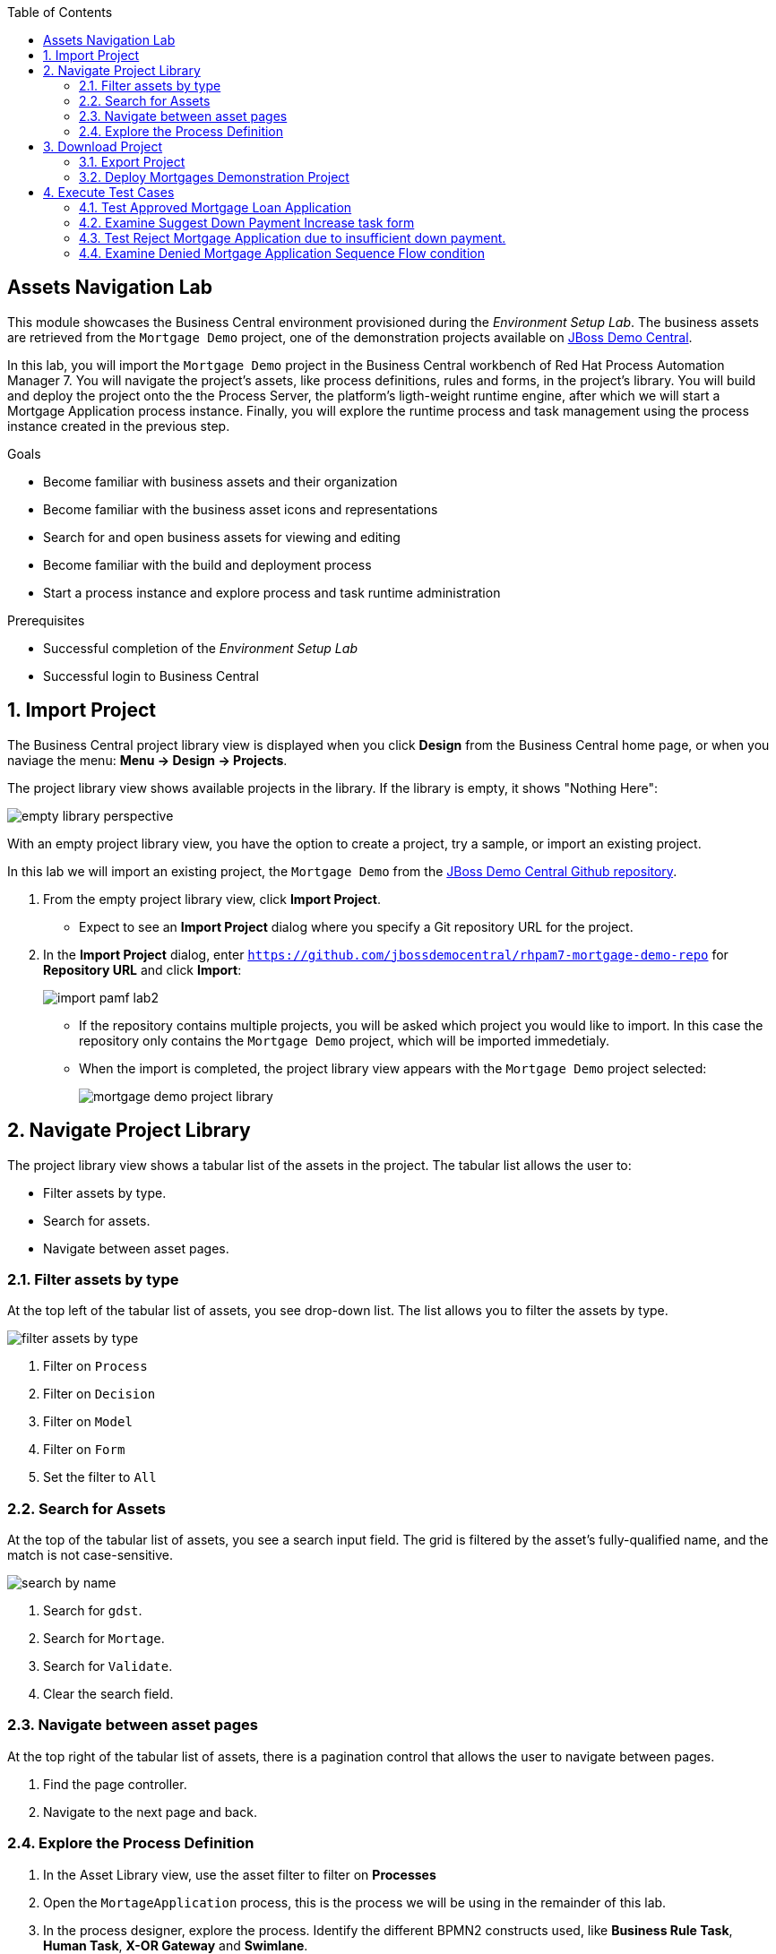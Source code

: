 :scrollbar:
:data-uri:
:toc2:

== Assets Navigation Lab

This module showcases the Business Central environment provisioned during the _Environment Setup Lab_. The business assets are retrieved from the `Mortgage Demo` project, one of the demonstration projects available on https://github.com/jbossdemocentral/rhpam7-mortgage-demo-repo[JBoss Demo Central].

In this lab, you will import the `Mortgage Demo` project in the Business Central workbench of Red Hat Process Automation Manager 7.
You will navigate the project's assets, like process definitions, rules and forms, in the project's library.
You will build and deploy the project onto the the Process Server, the platform's ligth-weight runtime engine, after which we will start a Mortgage Application process instance.
Finally, you will explore the runtime process and task management using the process instance created in the previous step.

.Goals
* Become familiar with business assets and their organization
* Become familiar with the business asset icons and representations
* Search for and open business assets for viewing and editing
* Become familiar with the build and deployment process
* Start a process instance and explore process and task runtime administration

.Prerequisites
* Successful completion of the _Environment Setup Lab_
* Successful login to Business Central

:numbered:

== Import Project

The Business Central project library view is displayed when you click *Design* from the Business Central home page, or when you naviage the menu: *Menu -> Design -> Projects*.

The project library view shows available projects in the library. If the library is empty, it shows "Nothing Here":

image::images/empty-library-perspective.png[]

With an empty project library view, you have the option to create a project, try a sample, or import an existing project.

In this lab we will import an existing project, the `Mortgage Demo` from the https://github.com/jbossdemocentral/rhpam7-mortgage-demo-repo[JBoss Demo Central Github repository].

. From the empty project library view, click *Import Project*.
* Expect to see an *Import Project* dialog where you specify a Git repository URL for the project.
. In the *Import Project* dialog, enter `https://github.com/jbossdemocentral/rhpam7-mortgage-demo-repo` for *Repository URL* and click *Import*:
+
image::images/import_pamf_lab2.png[]
* If the repository contains multiple projects, you will be asked which project you would like to import. In this case the repository only contains the `Mortgage Demo` project, which will be imported immedetialy.
* When the import is completed, the project library view appears with the `Mortgage Demo` project selected:
+
image::images/mortgage-demo-project-library.png[]

== Navigate Project Library

The project library view shows a tabular list of the assets in the project.
The tabular list allows the user to:

* Filter assets by type.
* Search for assets.
* Navigate between asset pages.

=== Filter assets by type
At the top left of the tabular list of assets, you see drop-down list. The list allows you to filter the assets by type.

image::images/filter_assets_by_type.png[]

. Filter on `Process`
. Filter on `Decision`
. Filter on `Model`
. Filter on `Form`
. Set the filter to `All`

=== Search for Assets

At the top of the tabular list of assets, you see a search input field.
The grid is filtered by the asset's fully-qualified name, and the match is not case-sensitive.

image::images/search_by_name.png[]

. Search for `gdst`.
. Search for `Mortage`.
. Search for `Validate`.
. Clear the search field.

=== Navigate between asset pages

At the top right of the tabular list of assets, there is a pagination control that allows the user to navigate between pages.

. Find the page controller.
. Navigate to the next page and back.

=== Explore the Process Definition
. In the Asset Library view, use the asset filter to filter on *Processes*
. Open the `MortageApplication` process, this is the process we will be using in the remainder of this lab.
. In the process designer, explore the process. Identify the different BPMN2 constructs used, like *Business Rule Task*, *Human Task*, *X-OR Gateway* and *Swimlane*.
. Try to follow a process path from start to finish, and get a high-level understanding of the process semantics.

== Download Project

Projects can be exported so you can use them to upload to a source code repository and import them later into another instance of Business Central or distribute them outside the environment where they were created.

=== Export Project

To export the project, you start from Business Central's home page.

. Click the *Home* icon from the upper panel to access the Business Central home page.
. Click *Design* to display the project list.
* Note that the empty project library view you saw earlier is now populated with the `Mortgage Demo`.
. Select the `Mortgage Demo` project.
* This shows the project's library view with a list of its assets.
. Select the `Applicant` asset, the second asset in the table, and if the *Project Explorer* panel is not displayed, click the blue *>* icon to open it.
* This opens the *Project Explorer* perspective:
+
image::images/project-explorer-perspective.png[]
*  The *Project Explorer* view is accessible only when you select any of the assets from the project's library view.
. Click the gear icon in the *Project Explorer* panel and select *Download Project*
to trigger the download in your browser:
+
image::images/settings-gear.png[]
* A ZIP file containing the package structure of your project is downloaded to your `Downloads` folder. The name of the ZIP file is structured like this: `[Space Name]-[Repository Name]_[project name].zip`.
* Expect to find a file called `MySpace_examples-rhpam7-mortgage-demo-repo.zip` in your `Downloads` folder.
+
[NOTE]
In some cases, the file name may be missing a `[Space Name]-` prefix.

=== Deploy Mortgages Demonstration Project

It is useful to know how to create an executable component from a project. Executable components are stored in a binary repository (Maven) so that they can be used as dependencies for other projects. Executable components are also distributed to _execution servers_. Execution servers are the runtime containers that allow process execution from the Business Central workbench and client applications.

In this section, you deploy the `Mortgage Demo` demonstration project and use the Business Central workbench to test the deployment.

The `Mortgage Demo` demonstration project is a Process Automation Manager project intended to demonstrate the use of Process Server to execute a Mortgage Application business  process.

. Click the *Home* icon from the upper panel to access the Decision Central home page.
. Click *Design* to show the project list.
. Select the `Mortgage Demo ` project.
* This shows the project's library view with a list of its assets.
. Click *Deploy* from the set of buttons in the upper right.
* Expect to see confirmation of a successful deployment.
. Click the *Home* icon from the upper panel.
. Click *Deploy* to display the *Deploy* perspective.
* This shows the list of servers and containers:
* Alternatively, you can click *Menu -> Deploy -> Execution Servers* to navigate to the server page.
+
image::images/servers-and-containers.png[]
. Verify that the `mortgage_1` KIE container shows a green circle with a checkmark, indicating successful deployment.
+
[NOTE]
====
Note that the IP address for the remote server is an internal host IP address for the OpenShift environment. This means that while the IP address is accessible from within the OpenShift platform components, you cannot access this IP address from outside the OpenShift environment--for example, from your browser.
In order to access the KIE containers from outside the OpenShift environment, you need a Process Server route, which you get from the list of pods in OpenShift Container Platform.
====
. If you are not already logged in to OpenShift Container Platform, log in using your OPENTLC credentials:
+
image::images/ocp-login.png[]

. Select the Process Automation Manager project from your project list:
+
image::images/projects-list.png[]

. Locate the Process Server deployment whose name begins with `gpte-kieserver` in the list and click the *>* icon to the left to display details of this deployment:
+
image::images/external-route-execution-server.png[]

. From the *Networking* section in the Process Server pod, select one of the entries under *ROUTES External Traffic* and open the link in a new window.
. By default the Process Server route needs additional details about the information that you are requesting.
* Expect to see a `Forbidden` message result:
+
image::images/execution-server-forbidden.png[]

. Add `/docs` to the end of the URL in your browser route.
* Expect to see the KIE server remote API reference documentation:
+
image::images/execution-server-rest-api.png[]
. Navigate to the **KIE Server :: Core** section.
. Click on the **GET /server/conainers** entry to expand the section.
. Click on the *Try it out* button on the right.
. Leave all the fields empty and click on the *Execute* button.
. The *Server Response* section will show the response confirming the existence of the the `mortgage` container.
+
image::images/swagger-get-containers.png[]
+
[NOTE]
====
The RESTful endpoint of Process Server are _secured resources_. This means that you need to present credentials to access the resource, for example when you press the _Execute_ button in the API documentation. You use the same credentials (`adminUser` for the username and `test1234!` for the password) that you used for entering Decision Central from the _Environment Setup Lab_ .
====


== Execute Test Cases

In this section, you execute a number of test scenarios:

* A mortgage application with human task that requests increase of downpayment and manual appraisal. Mortgage will be accepted.
* A mortgage application with human task that requests increase of downpayment and manager task to manually approve the appliction. Mortgage will be denied.


=== Test Approved Mortgage Loan Application

In this section, you use the following example data to generate an approved response from the engine:

[cols="2",options="header"]
|=======================================
|Field|Value
|*Applicant Name*| `John Doe`
|*Social Security Number*| `123456789`
|*Annual Income*| `70000`
|*Property Address*| `Rotterdam, The Netherlands`
|*Sale Price*| `240000`
|*Mortgage Amortization*| `10`
|*Down Payment*| `40000`
|=======================================

To test the process, navigate to the *Process Definitions* page in Business Central which lists all the process definitions deployed on the execution servers: The Business Central project library view is displayed when you click *Design* from the Business Central home page, or when you naviage the menu: *Menu -> Manage -> Process Definitions*.

image::images/manage-process-definitions.png[]

. To start a process instance, click on the kebab icon on the right of the MortgageApplication process definition and click on *Start*.
. In the process start form, fill in the data as provided in the table above.
. Click *Submit*.
* Expect to see a pop-up dialog indicating that a `Process Id: {x} started!`
. The process instance has now started. You can examine the details of the process instance on the *Process Instances* page: *Menu -> Manage -> Process Instances*.
* Click on the Mortgage Application process instance you've just started to go to the *details* page.
* Click on the *Diagram* tab to show the process diagram.
* The greyed-out nodes mark the nodes that have already been processed. The node in which the process is currently waiting is marked with a red border.

image::images/mortgage-application-process-instance-diagram.png[]

[start=5]
. The process is waiting at the Human Task *Suggest Down Payment Increase*.
. Navigate to the *Task Inbox* screen: *Menu -> Track -> Task Inbox*.
. Click on the *Suggest Downpayment Increase* task to open the task form.
. Click on *Claim*. This will assign the task to you and will remove the task from the task list other users in your group. This makes sure that only one person at a time can work on a certain task.
. Click on *Start* to start working on the task. This will make the `Down Payment` textbox editable.
. Increase the `Down Payment` to `100000` and click *Complete*.

image::images/increase-downpayment.png[]

[start=11]
. Navigate back to the process instance: *Menu -> Manage -> Process Instances*.
. Open the process instance and navigate to the diagram.
. Observe that the process instance has progressed and is now waiting on the *Manually Appraise Borrower* task.

image:images/mortgage-application-process-instance-diagram-appraisal.png[]

[start=14]
. Navigate to the *Task Inbox* screen: *Menu -> Track -> Task Inbox*.
. Click on the *Manually Appraise Borrower* task to open the task form.
. Click on *Claim*.
. Click on *Start* to start working on the task. This will make the `Appraised Value` textbox editable.
. Set the `Appraised Value` to `220000` and click *Complete*.

image::images/manually-appraise-borrower.png[]

[start=19]
. Go back to the process instance page: *Menu -> Manage -> Process Instances*
. Notice that the process instance is gone.
. In the panel on the left of the screen, enable the *State > Completed* checkbox.

image::images/process-instance-filter-state-completed.png[]

[start=22]
. Click on the completed process instance to open the details page.
. Open the process instance diagram and observe that the mortgage has been approved.

image::images/process-instance-diagram-mortgage-approved.png[]

=== Examine Suggest Down Payment Increase task form

In this section, we inspect the task form of the *Suggest Down Payment Increase* human task.

. Log in in to Business Central .
* If you have closed your Business Central browser tab and need additional instructions on how to access Business Central, refer to the section that reviews the OpenShift Container Platform components in the previous lab.
. Navigate to the `Mortgage_Demo` project.
. Set the filter in the Asset Library to *Form* and type *downpayment* in the search field
. Open the *IncreaseDownPayment-taskform* form.
. Observe the components on the left of the editor. These components can be dragged and dropped onto the canvas to quickly create and edit forms in WYSIWYG-style.
. Click on the kebab icon on the canvas on the right of *Increase Down Payment* and click on *Edit*.
. Observe the *Nested Form* field. This means that this form is actually defined by another, nested, form called *IncreaseDownPayment-Application-dataobjectform*.
. Click on *Cancel*
. Go back to the Asset Library and find and open the *IncreaseDownPayment-Application-dataobjectform*.
. Open the *Model Fields* in the *Components* menu on the left side of the editor.
. Observe the additional fields that can be added to the form. These are all fields of the `Application` data model.
. Click on the kebab icon on the canvas on the right of *Down Payment*.
. Change the text in the *Help Message* field to *Please increase down payment.* and click on *OK*.
. Observe the *i* icon next to the *Down Payment* field.
* However over this icon.
* A pop-up should display with the text we've just entered.
. Return to the Asset Library.
+
image::images/help-message-please-increase-downpayment.png[]


=== Test Reject Mortgage Application due to insufficient down payment.

In this section, we will use the same mortgage application data as in the previous section.
However, in this scenario, we will not increase the down payment, which now requires a manual approval from the manager.
As a manager, we will reject the application.

You use the same example data as in the previos test:

[cols="2",options="header"]
|=======================================
|Field|Value
|*Applicant Name*| `John Doe`
|*Social Security Number*| `123456789`
|*Annual Income*| `70000`
|*Property Address*| `Rotterdam, The Netherlands`
|*Sale Price*| `240000`
|*Mortgage Amortization*| `10`
|*Down Payment*| `40000`
|=======================================


To test the process, navigate to the *Process Definitions* page in Business Central which lists all the process definitions deployed on the execution servers: The Business Central project library view is displayed when you click *Design* from the Business Central home page, or when you naviage the menu: *Menu -> Manage -> Process Definitions*.

image::images/manage-process-definitions.png[]

. To start a process instance, click on the kebab icon on the right of the MortgageApplication process definition and click on *Start*.
. In the process start form, fill in the data as provided in the table above.
. Click *Submit*.
* Expect to see a pop-up dialog indicating that a `Process Id: {x} started!`
. The process instance has now started. You can examine the details of the process instance on the *Process Instances* page: *Menu -> Manage -> Process Instances*.
* Click on the Mortgage Application process instance you've just started to go to the *details* page.
* Click on the *Diagram* tab to show the process diagram.
* The greyed-out nodes mark the nodes that have already been processed. The node in which the process is currently waiting is marked with a red border.

image::images/mortgage-application-process-instance-diagram.png[]

[start=5]
. The process is waiting at the Human Task *Suggest Down Payment Increase*.
. Navigate to the *Task Inbox* screen: *Menu -> Track -> Task Inbox*.
. Click on the *Suggest Downpayment Increase* task to open the task form.
. Click on *Claim*. This will assign the task to you and will remove the task from the task list other users in your group. This makes sure that only one person at a time can work on a certain task.
. Click on *Start* to start working on the task. This will make the `Down Payment` textbox editable.
. This time, we will not increase the down payment, but we'll simply click on *Submit*

image::images/dont-increase-downpayment.png[]

[start=11]
. Navigate back to the process instance: *Menu -> Manage -> Process Instances*.
. Open the process instance and navigate to the diagram.
. Observe that the process instance has progressed and is now waiting on the *Review Financials Individually* task.

image:images/process-instance-diagram-review-financials-individually.png[]

[start=14]
. Navigate to the *Task Inbox* screen: *Menu -> Track -> Task Inbox*.
. Click on the *Review Financials Individually* task to open the task form.
. Click on *Claim*.
. Click on *Start* to start working on the task.
. Scroll down to the bottom of the form. Leave the checkbox *Approve Mortgage* unchecked.
. Click on *Complete*

image::images/review-financials-individually.png[]

[start=20]
. Go back to the process instance page: *Menu -> Manage -> Process Instances*
. Notice that the process instance is gone.
. In the panel on the left of the screen, enable the *State > Completed* checkbox.

image::images/process-instance-filter-state-completed.png[]

[start=22]
. Click on the completed process instance to open the details page.
. Open the process instance diagram and observe that the mortgage has been denied.

image::images/process-instance-diagram-mortgage-denied.png[]
=== Examine Denied Mortgage Application Sequence Flow condition

In this section, we inspect the decision that causes the mortgage application to be denied.

. Log in in to Business Central .
* If you have closed your Business Central browser tab and need additional instructions on how to access Business Central, refer to the section that reviews the OpenShift Container Platform components in the previous lab.
. Navigate to the `Mortgage_Demo` project.
. Open the `Mortgage Application` process.
. Find the *Review Financials Individually* human task.
. Follow the sequence flow that leads out of that task to the gateway labeled *Positive Review?*
. Click on the sequence flow out of that gateway that is labeled *Denied*.
. If not open, open the `Properties` panel by clicking on the `<<` icon on the right side of the editor.
. Click on the *Expression* property and in the editor field, click on the `∨` icon to open the editor.
. Observe that this sequence flow is executed when the `brokerOverride` boolean is set to false. This boolean is the value set with the checkbox labeled *Approved Mortgage* in the *Review Financials Individually.
+
image::images/sequence-flow-broker-override-false.png[]
